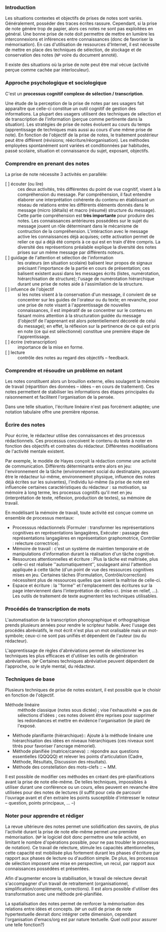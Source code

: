 #+TILE: La prise de notes
#+PROPERTY: Auteur Anne Piloat
#+PROPERTY: Ouvrage   "Que Sais-je? n° 3630"
#+PROPERTY: Localisation "BMTg 001.543 PIO (Édition 2, 2006)"
#+PROPERTY: Localisation "BMMq 374.1 PIO   (Édition 1, 2001)"

*** Introduction
    Les situations contextes et objectifs de prises de notes sont variés.  Généralement, posséder des traces écrites rassure.  Cependant, si la prise de note génère trop de papier, alors ces notes ne sont pas exploitées en général.  Une bonne prise de note doit permettre de mettre en lumière les interconnexions et inférences entre connaissances (donc de favoriser la mémorisation).  En cas d'utilisation de ressources d'Internet, il est nécessite de mettre en place des techniques de sélection, de stockage et de conservation des notes (=NP= voire du document annoté).
    
    Il existe des situations où la prise de note peut être mal vécue (activité perçue comme cachée par interloculeur).
*** Approche psychologique et sociologique
    C'est un *processus cognitif complexe de sélection / transcription*.

    Une étude de la perception de la prise de notes par ses usagers fait apparaître que celle-ci constitue un outil cognitif de gestion des informations.  La plupart des usagers utilisent des techniques de sélection et de transcription de l'information (perçue comme pertinente dans la situation).   Les stratégies de prise de notes évoluent au cours du temps (apprentissage de techniques mais aussi au cours d'une même prise de note).  En fonction de l'objectif de la prise de notes, le traitement postérieur peut être différent (révisions; réécriture/réorganisation).  Les méthodes employées spontanément sont variées et conditionnées par habitudes, passé scolaire, situation et connaissance du sujet, exposant, objectifs.
*** Comprendre en prenant des notes
    La prise de note nécessite 3 activités en parallèle:
    - [ ] écouter (ou lire) :: ces deux activités, très différentes du point de vue cognitif, visent à la compréhension du message.  Par compréhension, il faut entendre élaborer une interprétation cohérente du contenu en établissant un réseau de relations entre les différents éléments donnés dans le message (micro (détails) et macro (résumé) structure du message).  Cette partie compréhension est *très importante* pour produire des notes.  Les connaissances antérieures possédées sur le sujet du message jouent un rôle déterminant dans le mécanisme de contruction de la compréhension.  L'intéraction avec le message active les connaissances déjà acquises;  cette activation permet de relier ce qui a déjà été compris à ce qui est en train d'être compris.  La diversité des représentions préalable explique la diversité des notes prises sur un même message par différents noteurs.
    - [ ] guidage de l'attention et sélection de l'information ::  les orateurs (en situation scolaire) balisent leur propos de signaux précisant l'importance de la partie en cours de présentation;  ces balisent existent aussi dans les messages écrits (listes, numérotation, hiérarchisation de structure);  l'usage de numérotation hiérarchique durant une prise de notes aide à l'assimilation de la structure.
    - [ ] infuence de l'objectif :: si les notes visent à la conservation d'un message, il convient de se concentrer sur les guides de l'orateur ou du texte;  en revanche, pour une prise de note visant à l'apprentissage de nouvelles connaissances, il est impératif de se concentrer sur le contenu en faisant moins attention à la structuration guidée du message (l'objectif de l'apprenant est alors potentiellement décorelé de celui du message);  en effet, la réflexion sur la pertinence de ce qui est pris en note (ce qui est sélectionné) constitue une première étape de l'apprentissage.
    - [ ] écrire (retranscription) :: importance de la mise en forme.
    - [ ] lecture :: contrôle des notes au regard des objectifs -- feedback.
*** Comprendre et résoudre un problème en notant
    Les notes constituent alors un brouillon externe, elles soulagent la mémoire de travail (répartition des données -- idées -- en cours de traitement).  Ces notes permettent de stabiliser les informations des étapes principales du raisonnement et facilitent l'organisation de la pensée.

    Dans une telle situation, l'écriture linéaire n'est pas forcément adaptée;  une notation tabulaire offre une première réponse.

*** Écrire des notes
    Pour écrire, le rédacteur utilise des connaissances et des processus rédactionnels.  Ces processus concoivent le contenu du texte à noter en fonction des objectifs et contraites du rédacteur.  Différentes modélisations de l'activité mentale existent.

    Par exemple, le modèle de Hayes conçoit la rédaction comme une activité de communication.  Différents déterminants entre alors en jeu:  l'environnement de la tâche (environnement social du destinataire, pouvant être le rédacteur lui-même, environnement physique, influence des notes déjà écrites sur les suivantes), l'individu lui-même (la prise de note est influencée certaines caractéristiques du rédacteur : sa motivation, sa mémoire à long terme, les processus cognitifs qu'il met en jeu (interprétation de texte, réflexion, production de textes), sa mémoire de travail.

    En modélisant la mémoire de travail, toute activité est conçue comme un ensemble de processus mentaux:
      - Processsus rédactionnels (Formuler : transformer les représentations cognitives en représentations langagières, Exécuter : passage des représentations langagières en représentation graphomotrice, Contrôler : relecture correctrice).
      - Mémoire de travail :  c'est un système de maintien temporaire et de manipulations d'information durant la réalisation d'un tâche cognitive.
      - Ressources attentionnelles et écriture : Plus la tâche est maîtrisée, plus celle-ci est réalisée ''automatiquement'',  soulageant ainsi l'attention appliquée à cette tâche (d'un point de vue des ressources cognitives mises en jeu.  Certaines tâches (Formulation, Contrôle/correction) nécessitent plus de ressources quelles que soient la maîtrise de celle-ci.
      - Espace et écriture :  la ''forme'' et l'emplacement des écritures sur la page interviennent dans l'interprétation de celles-ci. (mise en relief, ...).  Les outils de traitement de texte augmentent les techniques utilisables.
*** Procédés de transcription de mots
    L'automatisation de la transcription phonographique et orthographique prends plusieurs années pour rendre le scripteur habile.  Avec l'usage des procédés abréviatifs, le mot écrit n'est plus un mot oralisable mais un mot-symbole; ceux-ci ne sont pas unifiés et dépendent de l'auteur (ou du rédacteur).

   L'apprentissage de règles d'abréviations permet de sélectionner les techniques les plus efficaces et d'utiliser les outils de génération abréviatives.  (=NP= Certaines techniques abréviative peuvent dépendent de l'approche, ou le style mental, du rédacteur.
*** Techniques de base
#+INDEX: techniques
    Plusieurs techniques de prise de notes existant, il est possible que le choisir en fonction de l'objectif.
    - Méthode linéaire :: méthode classique (notes sous dictée) ; vise l'exhaustivité => pas de sélections d'idées ; ces notes doivent être reprises pour supprimer les redondances et mettre en évidence l'organisation (le plan) de l'exposé. 
    - Méthode planifiante (hiérarchique):: Ajoute à la méthode linéaire une hiérarchisation des idées en niveaux hiérarchiques (ces niveaux sont titrés pour favoriser l'ancrage mémoriel).
    - Méthode planifiée (matrice/caneva) :: répondre aux questions essentielles (QQQQQ) et relever les points d'articulation (Cadre, Méthode, Résultats, Discussion des résultats).
    - Méthode des constellation des mots-clefs :: ~ MM. 

    Il est possible de modifier ces méthodes en créant des pré-planifications avant la prise de note elle-même.  De telles techniques, impossibles à utiliser durant une conférence ou un cours, elles peuvent en revanche être utilisées pour des notes de lectures (il suffit pour cela de parcourir l'ouvrage avant et d'en extraire les points susceptible d'intéresser le noteur -- question, points principaux, ... --)

*** Noter pour apprendre et rédiger
    :PROPERTIES:
    :ID:       8978465b-2087-4fd7-b87d-77b53b2073b7
    :END:
    La revue ultérieure des notes permet une solidification des savoirs, de plus l'activité durant la prise de note elle-même permet une première mémorisation.  (=NP= le logiciel doit donc permettre une telle activité, en limitant le nombre d'opérations possible, pour ne pas troubler le processus de notation).  Ce travail de relecture, stimule les capacités attentionnelles, cette capacité est mobilisée plus fortement durant les phases d'écriture par rapport aux phases de lecture ou d'audition simple.  De plus, les processus de sélection imposent une mise en perspective, un recul, par rapport aux connaissances possédées et présentées.

    Afin d'augmenter encore la stabilisation, le travail de relecture devrait s'accompagner d'un travail de retraitement (organisationnel, simplification/compléments, corrections).  Il est alors possible d'utiliser des transformation avec une méthode pré-planifiée.

    La spatialisation des notes permet de renforcer la mémorisation des relations entre idées et concepts.  (=NP= un outil de prise de note hypertextuelle devrait donc intégrer cette dimension, cependant l'organisation d'emacs/org est par nature textuelle.  Quel outil pour assurer une telle fonction?)

